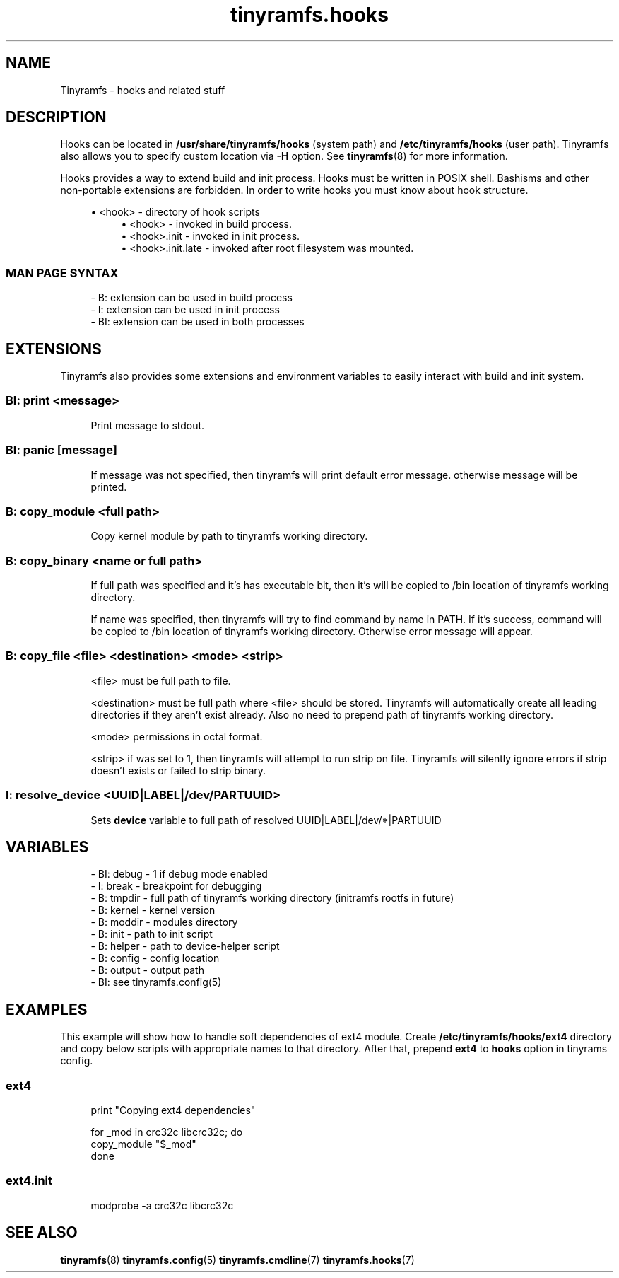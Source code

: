.\" Generated by scdoc 1.11.1
.\" Complete documentation for this program is not available as a GNU info page
.ie \n(.g .ds Aq \(aq
.el       .ds Aq '
.nh
.ad l
.\" Begin generated content:
.TH "tinyramfs.hooks" "7" "2021-05-10"
.P
.SH NAME
.P
Tinyramfs - hooks and related stuff
.P
.SH DESCRIPTION
.P
Hooks can be located in \fB/usr/share/tinyramfs/hooks\fR (system path) and
\fB/etc/tinyramfs/hooks\fR (user path).\& Tinyramfs also allows you to specify custom
location via \fB-H\fR option.\& See \fBtinyramfs\fR(8) for more information.\&
.P
Hooks provides a way to extend build and init process.\& Hooks must be written in
POSIX shell.\& Bashisms and other non-portable extensions are forbidden.\& In order
to write hooks you must know about hook structure.\&
.P
.RS 4
.ie n \{\
\h'-04'\(bu\h'+03'\c
.\}
.el \{\
.IP \(bu 4
.\}
<hook> - directory of hook scripts
.RS 4
.RE
.RS 4
.ie n \{\
\h'-04'\(bu\h'+03'\c
.\}
.el \{\
.IP \(bu 4
.\}
<hook>           - invoked in build process.\&
.RE
.RS 4
.ie n \{\
\h'-04'\(bu\h'+03'\c
.\}
.el \{\
.IP \(bu 4
.\}
<hook>.\&init      - invoked in init process.\&
.RE
.RS 4
.ie n \{\
\h'-04'\(bu\h'+03'\c
.\}
.el \{\
.IP \(bu 4
.\}
<hook>.\&init.\&late - invoked after root filesystem was mounted.\&

.RE
.P
.RE
.SS MAN PAGE SYNTAX
.P
.nf
.RS 4
- B: extension can be used in build process
- I: extension can be used in init process
- BI: extension can be used in both processes
.fi
.RE
.P
.SH EXTENSIONS
.P
Tinyramfs also provides some extensions and environment variables to easily
interact with build and init system.\&
.P
.SS BI: print <message>
.P
.RS 4
Print message to stdout.\&
.P
.RE
.SS BI: panic [message]
.P
.RS 4
If message was not specified, then tinyramfs will print default error
message.\& otherwise message will be printed.\&
.P
.RE
.SS B: copy_module <full path>
.P
.RS 4
Copy kernel module by path to tinyramfs working directory.\&
.P
.RE
.SS B: copy_binary <name or full path>
.P
.RS 4
If full path was specified and it's has executable bit, then it's will
be copied to /bin location of tinyramfs working directory.\&
.P
If name was specified, then tinyramfs will try to find command by name
in PATH.\& If it's success, command will be copied to /bin location of
tinyramfs working directory.\& Otherwise error message will appear.\&
.P
.RE
.SS B: copy_file <file> <destination> <mode> <strip>
.P
.RS 4
<file> must be full path to file.\&
.P
<destination> must be full path where <file> should be stored.\& Tinyramfs
will automatically create all leading directories if they aren't exist
already.\& Also no need to prepend path of tinyramfs working directory.\&
.P
<mode> permissions in octal format.\&
.P
<strip> if was set to 1, then tinyramfs will attempt to run strip
on file.\& Tinyramfs will silently ignore errors if strip doesn't
exists or failed to strip binary.\&
.P
.RE
.SS I: resolve_device <UUID|LABEL|/dev/\*|PARTUUID>
.P
.RS 4
Sets \fBdevice\fR variable to full path of resolved UUID|LABEL|/dev/*|PARTUUID
.P
.RE
.SH VARIABLES
.P
.nf
.RS 4
- BI: debug - 1 if debug mode enabled
- I: break  - breakpoint for debugging
- B: tmpdir - full path of tinyramfs working directory (initramfs rootfs in future)
- B: kernel - kernel version
- B: moddir - modules directory
- B: init   - path to init script
- B: helper - path to device-helper script
- B: config - config location
- B: output - output path
- BI: see tinyramfs\&.config(5)
.fi
.RE
.P
.SH EXAMPLES
.P
This example will show how to handle soft dependencies of ext4 module.\&
Create \fB/etc/tinyramfs/hooks/ext4\fR directory and copy below scripts with
appropriate names to that directory.\& After that, prepend \fBext4\fR to \fBhooks\fR
option in tinyrams config.\&
.P
.SS ext4
.P
.nf
.RS 4
print "Copying ext4 dependencies"

for _mod in crc32c libcrc32c; do
    copy_module "$_mod"
done
.fi
.RE
.P
.SS ext4.init
.P
.nf
.RS 4
modprobe -a crc32c libcrc32c
.fi
.RE
.P
.SH SEE ALSO
.P
\fBtinyramfs\fR(8) \fBtinyramfs.\&config\fR(5) \fBtinyramfs.\&cmdline\fR(7) \fBtinyramfs.\&hooks\fR(7)
